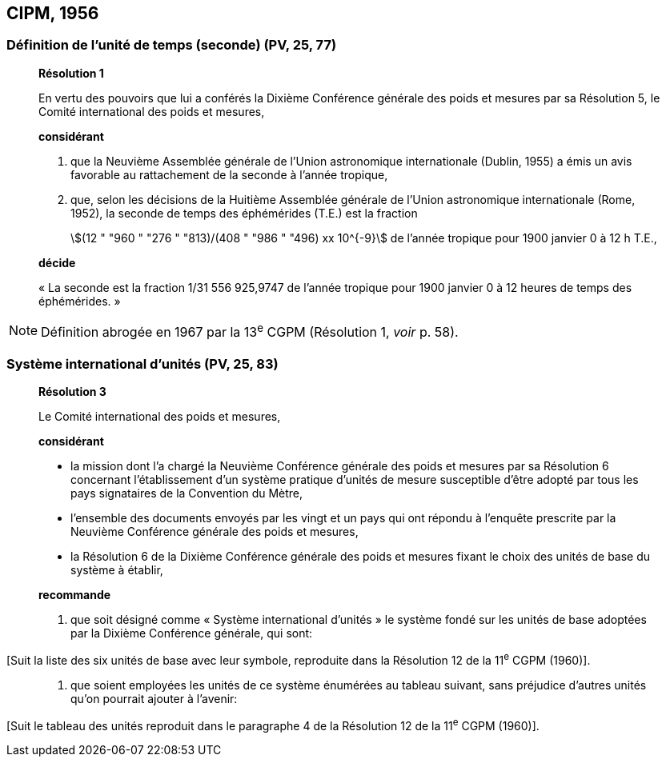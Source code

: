 == CIPM, 1956

=== Définition de l’unité de temps (seconde) (PV, 25, 77)

____
[align=center]
*Résolution 1*

En vertu des pouvoirs que lui a conférés la Dixième Conférence générale des poids et mesures
par sa Résolution 5, le Comité international des poids et mesures,

*considérant*

1. que la Neuvième Assemblée générale de l’Union astronomique internationale (Dublin, 1955)
a émis un avis favorable au rattachement de la seconde à l’année tropique,

2. que, selon les décisions de la Huitième Assemblée générale de l’Union astronomique
internationale (Rome, 1952), la seconde de temps des éphémérides (T.E.) est la fraction
+
--
stem:[(12 " "960 " "276 " "813)/(408 " "986 " "496) xx 10^{-9}] de l’année tropique pour 1900 janvier 0 à 12 h T.E.,
--

*décide*

« La seconde est la fraction 1/31 556 925,9747 de l’année tropique pour 1900 janvier 0 à
12 heures de temps des éphémérides. »
____

NOTE: Définition abrogée en 1967 par la 13^e^ CGPM
(Résolution 1, _voir_ p. 58).

=== Système international d’unités (PV, 25, 83)

____
[align=center]
*Résolution 3*

Le Comité international des poids et mesures,

*considérant*

* la mission dont l’a chargé la Neuvième Conférence générale des poids et mesures par sa
Résolution 6 concernant l’établissement d’un système pratique d’unités de mesure susceptible
d’être adopté par tous les pays signataires de la Convention du Mètre,
* l’ensemble des documents envoyés par les vingt et un pays qui ont répondu à l’enquête
prescrite par la Neuvième Conférence générale des poids et mesures,
* la Résolution 6 de la Dixième Conférence générale des poids et mesures fixant le choix des
unités de base du système à établir,
____

____
*recommande*

1. que soit désigné comme « Système international d’unités » le système fondé sur les unités
de base adoptées par la Dixième Conférence générale, qui sont:
____

[Suit la liste des six unités de base avec leur symbole, reproduite dans la Résolution 12
de la 11^e^ CGPM (1960)].

____
2. que soient employées les unités de ce système énumérées au tableau suivant, sans
préjudice d’autres unités qu’on pourrait ajouter à l’avenir:
____

[Suit le tableau des unités reproduit dans le paragraphe 4 de la Résolution 12 de la
11^e^ CGPM (1960)].
